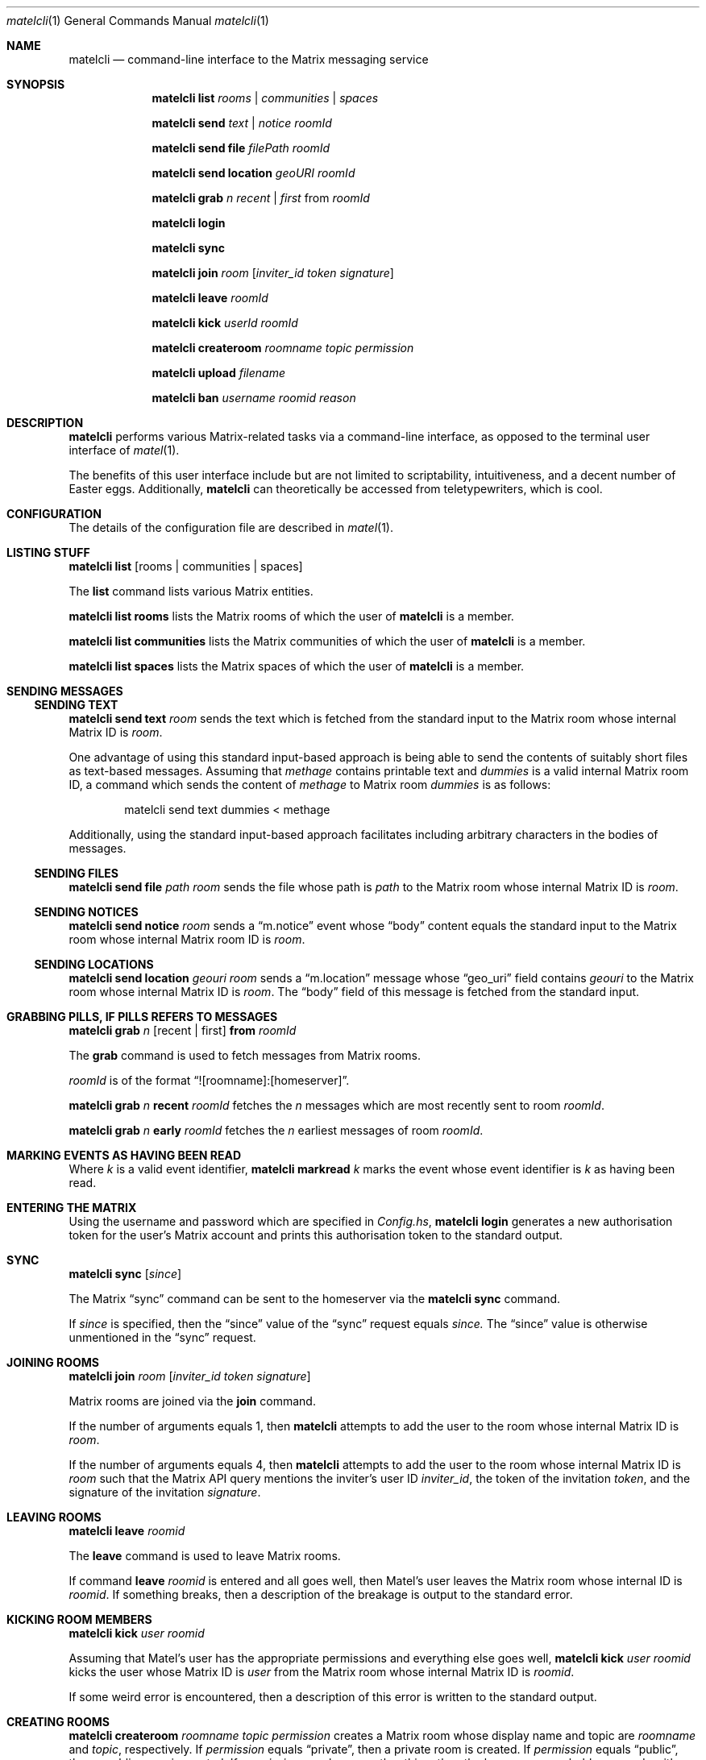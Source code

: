 .Dd $Mdocdate$
.Dt matelcli 1
.Os OpenBSD 7.0
.Sh NAME
.Nm matelcli
.Nd command-line interface to the Matrix messaging service
.Sh SYNOPSIS
.Nm matelcli list
.Ar rooms | communities | spaces
.Pp
.Nm matelcli send
.Ar text | notice
.Ar roomId
.Pp
.Nm matelcli send file
.Ar filePath roomId
.Pp
.Nm matelcli send location
.Ar geoURI roomId
.Pp
.Nm matelcli grab
.Ar n
.Ar recent | first
from
.Ar roomId
.Pp
.Nm matelcli login
.Pp
.Nm matelcli sync
.Pp
.Nm matelcli join
.Ar room
.Op Ar inviter_id token signature
.Pp
.Nm matelcli leave
.Ar roomId
.Pp
.Nm matelcli kick
.Ar userId roomId
.Pp
.Nm matelcli createroom
.Ar roomname topic permission
.Pp
.Nm matelcli upload
.Ar filename
.Pp
.Nm matelcli ban
.Ar username
.Ar roomid
.Ar reason
.Sh DESCRIPTION
.Nm matelcli
performs various Matrix-related tasks via a command-line
interface, as opposed to the terminal user interface of
.Xr matel 1 .
.Pp
The benefits of this user interface include but are not limited to
scriptability, intuitiveness, and a decent number of Easter eggs.
Additionally,
.Nm matelcli
can theoretically be accessed from teletypewriters, which is cool.
.Sh CONFIGURATION
The details of the configuration file are described in
.Xr matel 1 .
.Sh LISTING STUFF
.Nm matelcli list
.Op rooms | communities | spaces
.Pp
The
.Nm list
command lists various Matrix entities.
.Pp
.Nm matelcli list rooms
lists the Matrix rooms of which the user of
.Nm matelcli
is a member.
.Pp
.Nm matelcli list communities
lists the Matrix communities of which the user of
.Nm matelcli
is a member.
.Pp
.Nm matelcli list spaces
lists the Matrix spaces of which the user of
.Nm matelcli
is a member.
.Sh SENDING MESSAGES
.Ss SENDING TEXT
.Nm matelcli send text
.Ar room
sends the text which is fetched from the standard input to the Matrix
room whose internal Matrix ID is
.Ar room .
.Pp
One advantage of using this standard input-based approach is being able
to send the contents of suitably short files as text-based messages.
Assuming that
.Pa methage
contains printable text and
.Ar dummies
is a valid internal Matrix room ID, a command which sends the content of
.Pa methage
to Matrix room
.Ar dummies
is as follows:
.Bd -literal -offset indent
matelcli send text dummies < methage
.Ed
.Pp
Additionally, using the standard input-based approach facilitates
including arbitrary characters in the bodies of messages.
.Ss SENDING FILES
.Nm matelcli send file
.Ar path
.Ar room
sends the file whose path is
.Ar path
to the Matrix room whose internal Matrix ID is
.Ar room .
.Ss SENDING NOTICES
.Nm matelcli send notice
.Ar room
sends a
.Dq m.notice
event whose
.Dq body
content equals the standard input to the Matrix room whose internal
Matrix room ID is
.Ar room .
.Ss SENDING LOCATIONS
.Nm matelcli send location
.Ar geouri
.Ar room
sends a
.Dq m.location
message whose
.Dq geo_uri
field contains
.Ar geouri
to the Matrix room whose internal Matrix ID is
.Ar room .
The
.Dq body
field of this message is fetched from the standard input.
.Sh GRABBING PILLS, IF "PILLS" REFERS TO MESSAGES
.Nm matelcli grab
.Ar n
.Op recent | first
.Nm from
.Ar roomId
.Pp
The
.Nm grab
command is used to fetch messages from Matrix rooms.
.Pp
.Ar roomId
is of the format
.Dq ![roomname]:[homeserver] .
.Pp
.Nm matelcli grab
.Ar n
.Nm recent
.Ar roomId
fetches the
.Ar n
messages which are most recently sent to room
.Ar roomId .
.Pp
.Nm matelcli grab
.Ar n
.Nm early
.Ar roomId
fetches the
.Ar n
earliest messages of room
.Ar roomId .
.Sh MARKING EVENTS AS HAVING BEEN READ
Where
.Ar k
is a valid event identifier,
.Nm matelcli markread
.Ar k
marks the event whose event identifier is
.Ar k
as having been read.
.Sh ENTERING THE MATRIX
Using the username and password which are specified in
.Pa Config.hs ,
.Nm matelcli login
generates a new authorisation token for the user's Matrix account and
prints this authorisation token to the standard output.
.Sh SYNC
.Nm matelcli sync
.Op Ar since
.Pp
The Matrix
.Dq sync
command can be sent to the homeserver via the
.Nm matelcli
.Nm sync
command.
.Pp
If
.Ar since
is specified, then the
.Dq since
value of the
.Dq sync
request equals
.Ar since.
The
.Dq since
value is otherwise unmentioned in the
.Dq sync
request.
.Sh JOINING ROOMS
.Nm matelcli join
.Ar room
.Op Ar inviter_id token signature
.Pp
Matrix rooms are joined via the
.Nm join
command.
.Pp
If the number of arguments equals 1, then
.Nm matelcli
attempts to add the user to the room whose internal Matrix ID is
.Ar room .
.Pp
If the number of arguments equals 4, then
.Nm matelcli
attempts to add the user to the room whose internal Matrix ID is
.Ar room
such that the Matrix API query mentions the inviter's user ID
.Ar inviter_id ,
the token of the invitation
.Ar token ,
and the signature of the invitation
.Ar signature .
.Sh LEAVING ROOMS
.Nm matelcli leave
.Ar roomid
.Pp
The
.Nm leave
command is used to leave Matrix rooms.
.Pp
If command
.Nm leave Ar roomid
is entered and all goes well, then Matel's user leaves the Matrix room
whose internal ID is
.Ar roomid .
If something breaks, then a description of the breakage is output to
the standard error.
.Sh KICKING ROOM MEMBERS
.Nm matelcli kick Ar user roomid
.Pp
Assuming that Matel's user has the appropriate permissions and
everything else goes well,
.Nm matelcli kick Ar user roomid
kicks the user whose Matrix ID is
.Ar user
from the Matrix room whose internal Matrix ID is
.Ar roomid .
.Pp
If some weird error is encountered, then a description of this error is
written to the standard output.
.Sh CREATING ROOMS
.Nm matelcli createroom
.Ar roomname topic permission
creates a Matrix room whose display name and topic are
.Ar roomname
and
.Ar topic ,
respectively.  If
.Ar permission
equals
.Dq private ,
then a private room is created.  If
.Ar permission
equals
.Dq public ,
then a public room is created.  If
.Ar permission
equals some other thing, then the homeserver probably responds with
whinging.
.Pp
If the desired room is actually created, then the internal Matrix ID of
the created room is written to the standard output.
.Pp
If something breaks, then a description of the breakage is written to
the standard error.
.Sh BANNING USERS
.Nm matelcli ban
.Ar username
.Ar roomid
.Ar reason
bans the user whose username is
.Ar username
from the Matrix room whose room ID is
.Ar roomid ,
justifying this action with explanation
.Ar reason Ns ...
if the user which attempts to run this command has the appropriate
privileges.
.Sh UPLOADING FILES
.Nm matelcli upload
.Ar filename
uploads the file which is read from the standard input to the homeserver
of the user of
.Nm matelcli ,
claiming that the filename of the uploaded file is
.Ar filename .
.Pp
The content of the file is cheesily read from the standard input because
giving
.Nm matelcli
direct access to the file implies being unable to use
.Xr unveil 2
to the maximum extent.
.Pp
Luckily, the cheesiness can be partially
decreased if for all files
.Va k ,
.Va k
is uploaded using the following command:
.Pp
.Dl matelcli upload k < k
.Pp
The user should note that files which are uploaded via the
.Nm upload
command are uploaded to the homeserver
.Em unencrypted .
.Sh EXAMPLES
.Ss Sending a Text-Based Message
The following command sends a message whose body is
.Dq yo, you suck
to the Matrix room whose internal Matrix ID is
.Sy !junkers:matrix.org :
.Pp
.Dl  echo -n 'yo, you suck' | matelcli send text !junkers:matrix.org
.Sh IMPROVING THE DISPLAY OF STUFF
The default
.Dq Show
instances which are used to print stuff are by and large a bit cheesy;
however, re-writing these things should be reasonably easy for
experienced Haskellers.  But inexperienced Haskellers need not worry;
within reason, VARIK is willing to write custom
.Dq Show
instances for the users of Matel.  But men who wish to request custom
.Dq Show
instances should ensure that the desired
.Dq Show
instance does not already exist.
.Sh BUG REPORTS
Bug reports should be sent to the maintainer or posted to
.Lk http://github.com/varikvalefor/matel/issues Matel's issue page .
.Sh SEE ALSO
.Xr matel 1
.Sh AUTHOR
.Nm matelcli
is maintained by
.An Varik
.An Dq NOT A COMPUTER PROGRAMMER!!!
.An Valefor
.Aq Mt varikvalefor@aol.com .
Hate mail should be forwarded accordingly.
